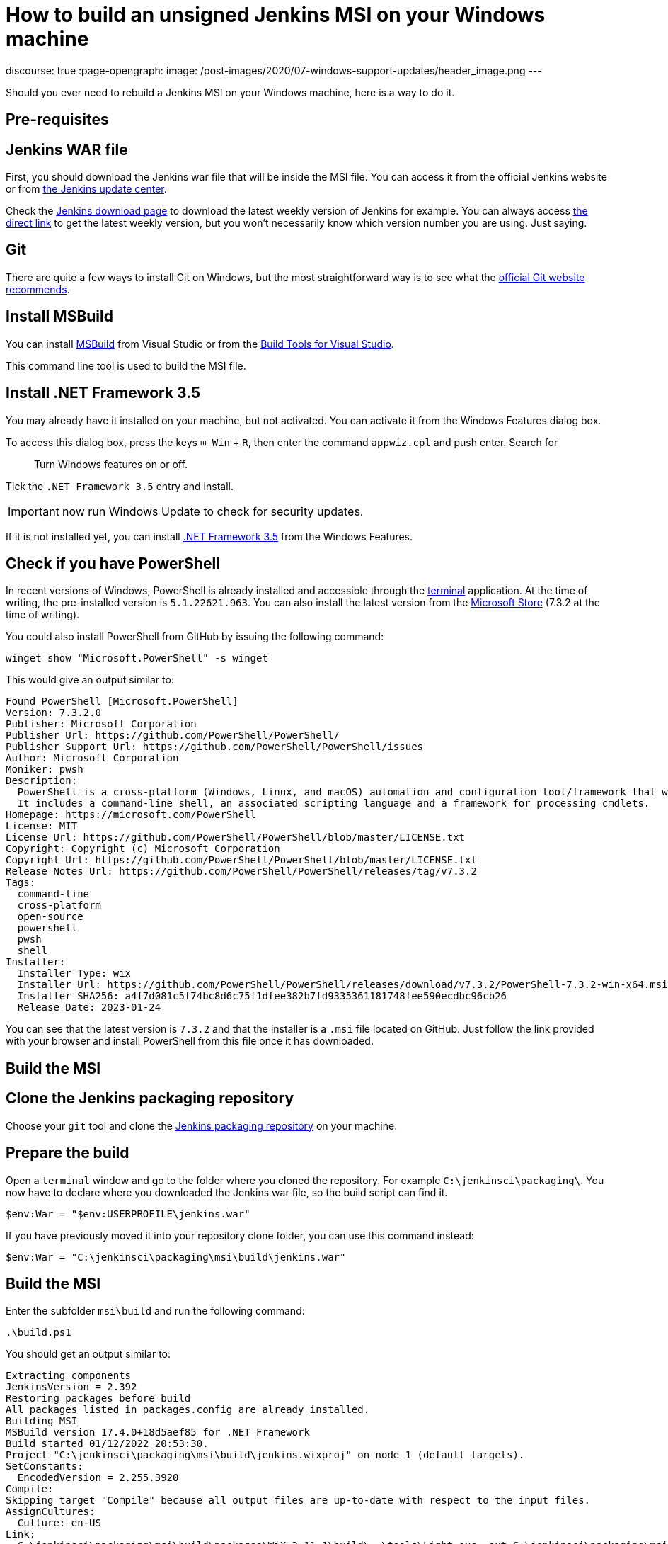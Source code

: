 = How to build an unsigned Jenkins MSI on your Windows machine
:page-tags: jenkins, windows, msi

:page-author: gounthar, notmyfault, kmartens27
discourse: true
:page-opengraph:
  image: /post-images/2020/07-windows-support-updates/header_image.png
---

Should you ever need to rebuild a Jenkins MSI on your Windows machine, here is a way to do it.

== Pre-requisites

== Jenkins WAR file

First, you should download the Jenkins war file that will be inside the MSI file.
You can access it from the official Jenkins website or from https://updates.jenkins.io/[the Jenkins update center].

Check the https://www.jenkins.io/download/[Jenkins download page] to download the latest weekly version of Jenkins for example.
You can always access https://updates.jenkins.io/latest/jenkins.war[the direct link] to get the latest weekly version, but you won't necessarily know which version number you are using.
Just saying.

== Git

There are quite a few ways to install Git on Windows, but the most straightforward way is to see what the https://git-scm.com/download/win[official Git website recommends].

== Install MSBuild

You can install https://aka.ms/vs/17/release/vs_BuildTools.exe[MSBuild] from Visual Studio or from the https://visualstudio.microsoft.com/downloads/#build-tools-for-visual-studio-2022[Build Tools for Visual Studio].

This command line tool is used to build the MSI file.

== Install .NET Framework 3.5

You may already have it installed on your machine, but not activated.
You can activate it from the Windows Features dialog box.

To access this dialog box, press the keys +++<kbd>+++⊞ Win+++</kbd>+++ + +++<kbd>+++R+++</kbd>+++, then enter the command `appwiz.cpl` and push enter.
Search for

____
Turn Windows features on or off.
____

Tick the `.NET Framework 3.5` entry and install.

IMPORTANT: now run Windows Update to check for security updates.

If it is not installed yet, you can install https://dotnet.microsoft.com/en-us/download/dotnet-framework/net35-sp1[.NET Framework 3.5] from the Windows Features.

== Check if you have PowerShell

In recent versions of Windows, PowerShell is already installed and accessible through the link:https://support.microsoft.com/en-us/windows/command-prompt-and-windows-powershell-for-windows-11-6453ce98-da91-476f-8651-5c14d5777c20[terminal] application.
At the time of writing, the pre-installed version is `5.1.22621.963`.
You can also install the latest version from the link:https://apps.microsoft.com/store/detail/powershell/9MZ1SNWT0N5D[Microsoft Store] (7.3.2 at the time of writing). +

You could also install PowerShell from GitHub by issuing the following command:

[,powershell]
----
winget show "Microsoft.PowerShell" -s winget
----

This would give an output similar to:

[,powershell]
----
Found PowerShell [Microsoft.PowerShell]
Version: 7.3.2.0
Publisher: Microsoft Corporation
Publisher Url: https://github.com/PowerShell/PowerShell/
Publisher Support Url: https://github.com/PowerShell/PowerShell/issues
Author: Microsoft Corporation
Moniker: pwsh
Description:
  PowerShell is a cross-platform (Windows, Linux, and macOS) automation and configuration tool/framework that works well with your existing tools and is optimized for dealing with structured data (e.g. JSON, CSV, XML, etc.), REST APIs, and object models.
  It includes a command-line shell, an associated scripting language and a framework for processing cmdlets.
Homepage: https://microsoft.com/PowerShell
License: MIT
License Url: https://github.com/PowerShell/PowerShell/blob/master/LICENSE.txt
Copyright: Copyright (c) Microsoft Corporation
Copyright Url: https://github.com/PowerShell/PowerShell/blob/master/LICENSE.txt
Release Notes Url: https://github.com/PowerShell/PowerShell/releases/tag/v7.3.2
Tags:
  command-line
  cross-platform
  open-source
  powershell
  pwsh
  shell
Installer:
  Installer Type: wix
  Installer Url: https://github.com/PowerShell/PowerShell/releases/download/v7.3.2/PowerShell-7.3.2-win-x64.msi
  Installer SHA256: a4f7d081c5f74bc8d6c75f1dfee382b7fd9335361181748fee590ecdbc96cb26
  Release Date: 2023-01-24
----

You can see that the latest version is `7.3.2` and that the installer is a `.msi` file located on GitHub.
Just follow the link provided with your browser and install PowerShell from this file once it has downloaded.

== Build the MSI

== Clone the Jenkins packaging repository

Choose your `git` tool and clone the https://github.com/jenkinsci/packaging.git[Jenkins packaging repository] on your machine.

== Prepare the build

Open a `terminal` window and go to the folder where you cloned the repository.
For example `C:\jenkinsci\packaging\`.
You now have to declare where you downloaded the Jenkins war file, so the build script can find it.

[,powershell]
----
$env:War = "$env:USERPROFILE\jenkins.war"
----

If you have previously moved it into your repository clone folder, you can use this command instead:

[,powershell]
----
$env:War = "C:\jenkinsci\packaging\msi\build\jenkins.war"
----

== Build the MSI

Enter the subfolder `msi\build` and run the following command:

[,powershell]
----
.\build.ps1
----

You should get an output similar to:

[,powershell]
----
Extracting components
JenkinsVersion = 2.392
Restoring packages before build
All packages listed in packages.config are already installed.
Building MSI
MSBuild version 17.4.0+18d5aef85 for .NET Framework
Build started 01/12/2022 20:53:30.
Project "C:\jenkinsci\packaging\msi\build\jenkins.wixproj" on node 1 (default targets).
SetConstants:
  EncodedVersion = 2.255.3920
Compile:
Skipping target "Compile" because all output files are up-to-date with respect to the input files.
AssignCultures:
  Culture: en-US
Link:
  C:\jenkinsci\packaging\msi\build\packages\WiX.3.11.1\build\..\tools\Light.exe -out C:\jenkinsci\packaging\msi\build\bi
  n\Release\en-US\jenkins-2.392.msi -pdbout C:\jenkinsci\packaging\msi\build\bin\Release\en-US\jenkins-2.392.wixpdb -sw1076 -cultures:en-US -ext C:\Support\users\jenkinsci\packaging\packaging\msi\build\packages\WiX.3.11.1\build\..\tools\\WixUIExtension.dll -ext C:\jenkinsci\packaging\msi\bu  ild\packages\WiX.3.11.1\build\..\tools\\WixNetFxExtension.dll -ext C:\jenkinsci\packaging\msi\build\packages\WiX.3.11.1\build\..\tools\\WixUtilExtension.dll -ext .\msiext-1.5\WixExtensions\WixCommonUIExtension.dll -ext C:\jenkinsci\packaging\msi\build\packages\WiX.3.11.1\build\..\tools\\WixFirewallExtension.dll -fv -loc jenkins_en-US.wxl -spdb -contentsfile obj\Release\jenkins.wixproj.BindContentsFileListen-US.txt -outputsfile obj\Release\jenkins.wixproj.BindOutputs FileListen-US.txt -builtoutputsfile obj\Release\jenkins.wixproj.BindBuiltOutputsFileListen-US.txt -wixprojectfile C:\jenkinsci\packaging\msi\build\jenkins.wixproj obj\Release\jenkins.wixobj
  Windows Installer XML Toolset Linker version 3.11.1.2318
  Copyright (c) .NET Foundation and contributors. All rights reserved.

  jenkins -> C:\jenkinsci\packaging\msi\build\bin\Release\en-US\jenkins-2.392.msi
Done Building Project "C:\jenkinsci\packaging\msi\build\jenkins.wixproj" (default targets).


Build succeeded.
    0 Warning(s)
    0 Error(s)

Time Elapsed 00:00:08.26
----

== Locate the generated MSI file

The MSI file is located in the `.\bin\Release\en-US\` folder.
In this folder, you will find the generated MSI file and its `sha256` file.

[,powershell]
----
 ls

    Directory: C:\jenkinsci\packaging\msi\build\bin\Release\en-US


Mode                 LastWriteTime         Length Name
----                 -------------         ------ ----
-a----        01/12/2022     20:53      105107456 jenkins-2.392.msi
-a----        01/12/2022     20:53             84 jenkins-2.392.msi.sha256
----
